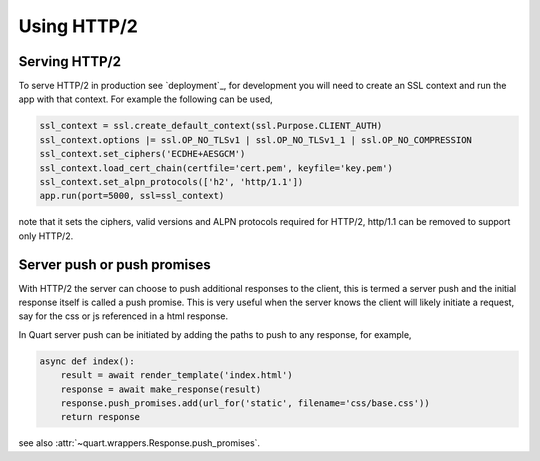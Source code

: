 .. _http2:

Using HTTP/2
============

Serving HTTP/2
--------------

To serve HTTP/2 in production see `deployment`_, for development you
will need to create an SSL context and run the app with that
context. For example the following can be used,

.. code-block:: python

    ssl_context = ssl.create_default_context(ssl.Purpose.CLIENT_AUTH)
    ssl_context.options |= ssl.OP_NO_TLSv1 | ssl.OP_NO_TLSv1_1 | ssl.OP_NO_COMPRESSION
    ssl_context.set_ciphers('ECDHE+AESGCM')
    ssl_context.load_cert_chain(certfile='cert.pem', keyfile='key.pem')
    ssl_context.set_alpn_protocols(['h2', 'http/1.1'])
    app.run(port=5000, ssl=ssl_context)

note that it sets the ciphers, valid versions and ALPN protocols
required for HTTP/2, http/1.1 can be removed to support only HTTP/2.

Server push or push promises
----------------------------

With HTTP/2 the server can choose to push additional responses to the
client, this is termed a server push and the initial response itself
is called a push promise. This is very useful when the server knows
the client will likely initiate a request, say for the css or js
referenced in a html response.

In Quart server push can be initiated by adding the paths to push
to any response, for example,

.. code-block:: python

    async def index():
        result = await render_template('index.html')
        response = await make_response(result)
        response.push_promises.add(url_for('static', filename='css/base.css'))
        return response

see also :attr:`~quart.wrappers.Response.push_promises`.
